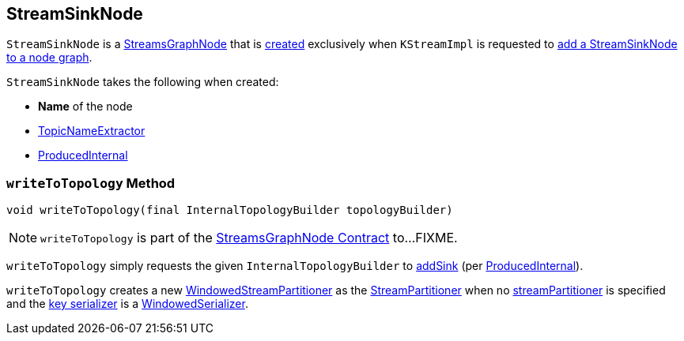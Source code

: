 == [[StreamSinkNode]] StreamSinkNode

`StreamSinkNode` is a <<kafka-streams-internals-StreamsGraphNode.adoc#, StreamsGraphNode>> that is <<creating-instance, created>> exclusively when `KStreamImpl` is requested to <<kafka-streams-internals-KStreamImpl.adoc#to, add a StreamSinkNode to a node graph>>.

[[creating-instance]]
`StreamSinkNode` takes the following when created:

* [[nodeName]] *Name* of the node
* [[topicNameExtractor]] <<kafka-streams-TopicNameExtractor.adoc#, TopicNameExtractor>>
* [[producedInternal]] <<kafka-streams-internals-ProducedInternal.adoc#, ProducedInternal>>

=== [[writeToTopology]] `writeToTopology` Method

[source, java]
----
void writeToTopology(final InternalTopologyBuilder topologyBuilder)
----

NOTE: `writeToTopology` is part of the <<kafka-streams-internals-StreamsGraphNode.adoc#writeToTopology, StreamsGraphNode Contract>> to...FIXME.

`writeToTopology` simply requests the given `InternalTopologyBuilder` to <<kafka-streams-internals-InternalTopologyBuilder.adoc#addSink, addSink>> (per <<producedInternal, ProducedInternal>>).

`writeToTopology` creates a new <<kafka-streams-internals-WindowedStreamPartitioner.adoc#, WindowedStreamPartitioner>> as the <<kafka-streams-StreamPartitioner.adoc#, StreamPartitioner>> when no <<kafka-streams-internals-ProducedInternal.adoc#streamPartitioner, streamPartitioner>> is specified and the <<kafka-streams-internals-ProducedInternal.adoc#keySerde, key serializer>> is a <<kafka-streams-internals-WindowedSerializer.adoc#, WindowedSerializer>>.

